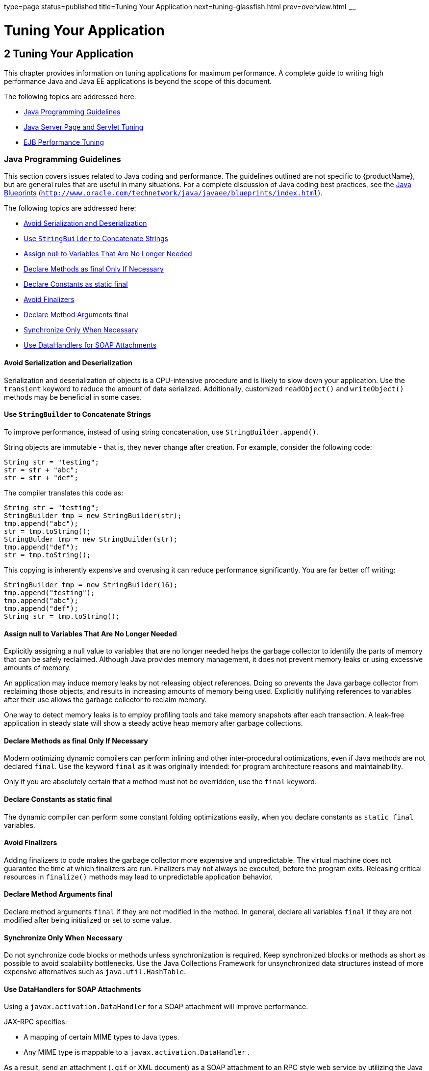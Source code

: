 type=page
status=published
title=Tuning Your Application
next=tuning-glassfish.html
prev=overview.html
~~~~~~

= Tuning Your Application

[[tuning-your-application]]
== 2 Tuning Your Application

This chapter provides information on tuning applications for maximum
performance. A complete guide to writing high performance Java and Java
EE applications is beyond the scope of this document.

The following topics are addressed here:

* xref:#java-programming-guidelines[Java Programming Guidelines]
* xref:#java-server-page-and-servlet-tuning[Java Server Page and Servlet Tuning]
* xref:#ejb-performance-tuning[EJB Performance Tuning]

[[java-programming-guidelines]]

=== Java Programming Guidelines

This section covers issues related to Java coding and performance. The
guidelines outlined are not specific to {productName}, but are
general rules that are useful in many situations. For a complete
discussion of Java coding best practices, see the
http://www.oracle.com/technetwork/java/javaee/blueprints/index.html[Java
Blueprints]
(`http://www.oracle.com/technetwork/java/javaee/blueprints/index.html`).

The following topics are addressed here:

* xref:#avoid-serialization-and-deserialization[Avoid Serialization and Deserialization]
* xref:#use-stringbuilder-to-concatenate-strings[Use `StringBuilder` to Concatenate Strings]
* xref:#assign-null-to-variables-that-are-no-longer-needed[Assign null to Variables That Are No Longer Needed]
* xref:#declare-methods-as-final-only-if-necessary[Declare Methods as final Only If Necessary]
* xref:#declare-constants-as-static-final[Declare Constants as static final]
* xref:#avoid-finalizers[Avoid Finalizers]
* xref:#declare-method-arguments-final[Declare Method Arguments final]
* xref:#synchronize-only-when-necessary[Synchronize Only When Necessary]
* xref:#use-datahandlers-for-soap-attachments[Use DataHandlers for SOAP Attachments]

[[avoid-serialization-and-deserialization]]

==== Avoid Serialization and Deserialization

Serialization and deserialization of objects is a CPU-intensive
procedure and is likely to slow down your application. Use the
`transient` keyword to reduce the amount of data serialized.
Additionally, customized `readObject()` and `writeObject()` methods may
be beneficial in some cases.

[[use-stringbuilder-to-concatenate-strings]]

==== Use `StringBuilder` to Concatenate Strings

To improve performance, instead of using string concatenation, use
`StringBuilder.append()`.

String objects are immutable - that is, they never change after
creation. For example, consider the following code:

[source,java]
----
String str = "testing";
str = str + "abc";
str = str + "def";
----

The compiler translates this code as:

[source,java]
----
String str = "testing";
StringBuilder tmp = new StringBuilder(str);
tmp.append("abc");
str = tmp.toString();
StringBulder tmp = new StringBuilder(str);
tmp.append("def");
str = tmp.toString();
----

This copying is inherently expensive and overusing it can reduce
performance significantly. You are far better off writing:

[source,java]
----
StringBuilder tmp = new StringBuilder(16);
tmp.append("testing");
tmp.append("abc");
tmp.append("def");
String str = tmp.toString();
----

[[assign-null-to-variables-that-are-no-longer-needed]]

==== Assign null to Variables That Are No Longer Needed

Explicitly assigning a null value to variables that are no longer needed
helps the garbage collector to identify the parts of memory that can be
safely reclaimed. Although Java provides memory management, it does not
prevent memory leaks or using excessive amounts of memory.

An application may induce memory leaks by not releasing object
references. Doing so prevents the Java garbage collector from reclaiming
those objects, and results in increasing amounts of memory being used.
Explicitly nullifying references to variables after their use allows the
garbage collector to reclaim memory.

One way to detect memory leaks is to employ profiling tools and take
memory snapshots after each transaction. A leak-free application in
steady state will show a steady active heap memory after garbage
collections.

[[declare-methods-as-final-only-if-necessary]]

==== Declare Methods as final Only If Necessary

Modern optimizing dynamic compilers can perform inlining and other
inter-procedural optimizations, even if Java methods are not declared
`final`. Use the keyword `final` as it was originally intended: for
program architecture reasons and maintainability.

Only if you are absolutely certain that a method must not be overridden,
use the `final` keyword.

[[declare-constants-as-static-final]]

==== Declare Constants as static final

The dynamic compiler can perform some constant folding optimizations
easily, when you declare constants as `static final` variables.

[[avoid-finalizers]]

==== Avoid Finalizers

Adding finalizers to code makes the garbage collector more expensive and
unpredictable. The virtual machine does not guarantee the time at which
finalizers are run. Finalizers may not always be executed, before the
program exits. Releasing critical resources in `finalize()` methods may
lead to unpredictable application behavior.

[[declare-method-arguments-final]]

==== Declare Method Arguments final

Declare method arguments `final` if they are not modified in the method.
In general, declare all variables `final` if they are not modified after
being initialized or set to some value.

[[synchronize-only-when-necessary]]

==== Synchronize Only When Necessary

Do not synchronize code blocks or methods unless synchronization is
required. Keep synchronized blocks or methods as short as possible to
avoid scalability bottlenecks. Use the Java Collections Framework for
unsynchronized data structures instead of more expensive alternatives
such as `java.util.HashTable`.

[[use-datahandlers-for-soap-attachments]]

==== Use DataHandlers for SOAP Attachments

Using a `javax.activation.DataHandler` for a SOAP attachment will
improve performance.

JAX-RPC specifies:

* A mapping of certain MIME types to Java types.
* Any MIME type is mappable to a `javax.activation.DataHandler` .

As a result, send an attachment (`.gif` or XML document) as a SOAP
attachment to an RPC style web service by utilizing the Java type
mappings. When passing in any of the mandated Java type mappings
(appropriate for the attachment's MIME type) as an argument for the web
service, the JAX-RPC runtime handles these as SOAP attachments.

For example, to send out an `image/gif` attachment, use
`java.awt.Image`, or create a `DataHandler` wrapper over your image. The
advantages of using the wrapper are:

* Reduced coding: You can reuse generic attachment code to handle the
attachments because the `DataHandler` determines the content type of the
contained data automatically. This feature is especially useful when
using a document style service. Since the content is known at runtime,
there is no need to make calls to
`attachment.setContent(stringContent, "image/gif")`, for example.
* Improved Performance: Informal tests have shown that using
`DataHandler` wrappers doubles throughput for `image/gif` MIME types,
and multiplies throughput by approximately 1.5 for `text/xml` or
`java.awt.Image` for `image/*` types.

[[java-server-page-and-servlet-tuning]]

=== Java Server Page and Servlet Tuning

Many applications running on the {productName} use servlets or
JavaServer Pages (JSP) technology in the presentation tier. This section
describes how to improve performance of such applications, both through
coding practices and through deployment and configuration settings.

[[suggested-coding-practices]]

==== Suggested Coding Practices

This section provides some tips on coding practices that improve servlet
and JSP application performance.

The following topics are addressed here:

* xref:#general-guidelines[General Guidelines]
* xref:#avoid-shared-modified-class-variables[Avoid Shared Modified Class Variables]
* xref:#http-session-handling[HTTP Session Handling]
* xref:#configuration-and-deployment-tips[Configuration and Deployment Tips]

[[general-guidelines]]

===== General Guidelines

Follow these general guidelines to increase performance of the
presentation tier:

* Minimize Java synchronization in servlets.
* Do not use the single thread model for servlets.
* Use the servlet's `init()` method to perform expensive one-time
initialization.
* Avoid using `System.out.println()` calls.

[[avoid-shared-modified-class-variables]]

===== Avoid Shared Modified Class Variables

In the servlet multithread model (the default), a single instance of a
servlet is created for each application server instance. All requests
for a servlet on that application instance share the same servlet
instance. This can lead to thread contention if there are
synchronization blocks in the servlet code. Therefore, avoid using
shared modified class variables because they create the need for synchronization.

[[http-session-handling]]

===== HTTP Session Handling

Follow these guidelines when using HTTP sessions:

* Create sessions sparingly. Session creation is not free. If a session
is not required, do not create one.
* Use `javax.servlet.http.HttpSession.invalidate()` to release sessions
when they are no longer needed.
* Keep session size small, to reduce response times. If possible, keep
session size below 7 kilobytes.
* Use the directive `<%page session="false"%>` in JSP files to prevent
the {productName} from automatically creating sessions when they are
not necessary.
* Avoid large object graphs in an `HttpSession`. They force
serialization and add computational overhead. Generally, do not store
large objects as `HttpSession` variables.
* Do not cache transaction data in an `HttpSession`. Access to data in
an `HttpSession` is not transactional. Do not use it as a cache of
transactional data, which is better kept in the database and accessed
using entity beans. Transactions will rollback upon failures to their
original state. However, stale and inaccurate data may remain in
`HttpSession` objects. {productName} provides "read-only"
bean-managed persistence entity beans for cached access to read-only data.

[[configuration-and-deployment-tips]]

===== Configuration and Deployment Tips

Follow these configuration tips to improve performance. These tips are
intended for production environments, not development environments.

* To improve class loading time, avoid having excessive directories in
the server `CLASSPATH`. Put application-related classes into JAR files.
* HTTP response times are dependent on how the keep-alive subsystem and
the HTTP server is tuned in general. For more information, see
xref:tuning-glassfish.adoc#http-service-settings[HTTP Service Settings].
* Cache servlet results when possible. For more information, see
"xref:application-development-guide.adoc#developing-web-applications[Developing Web Applications]" in {productName} Application Development Guide.
* If an application does not contain any EJB components, deploy the
application as a WAR file, not an EAR file.

[[optimize-ssl]]

Optimize SSL

Optimize SSL by using routines in the appropriate operating system
library for concurrent access to heap space. The library to use depends
on the version of the Solaris Operating System (SolarisOS) that you are
using. To ensure that you use the correct library, set the `LD_PRELOAD`
environment variable to specify the correct library file. For more
information, refer to the following table.

[width="100%",cols="<23%,<23%,<54%",options="header",]
|===
|Solaris OS Version |Library |Setting of `LD_PRELOAD` Environment
Variable
|10 |`libumem3LIB` |`/usr/lib/libumem.so`

|9 |`libmtmalloc3LIB` |`/usr/lib/libmtmalloc.so`
|===


To set the `LD_PRELOAD` environment variable, edit the entry for this
environment variable in the `startserv` script. The `startserv` script
is located is located in the `bin/startserv` directory of your domain.

The exact syntax to define an environment variable depends on the shell
that you are using.

[[disable-security-manager]]

Disable Security Manager

The security manager is expensive because calls to required resources
must call the `doPrivileged()` method and must also check the resource
with the `server.policy` file. If you are sure that no malicious code
will be run on the server and you do not use authentication within your
application, then you can disable the security manager.

See "xref:application-development-guide.adoc#enabling-and-disabling-the-security-manager[Enabling and Disabling the Security Manager]" in
{productName} Application Development Guide for
instructions on enabling or disabling the security manager. If using the
{productName} Administration Console, navigate to the
Configurations>configuration-name>Security node and check or uncheck the
Security Manager option as desired. Refer to the Administration Console
online help for more information.

[[ejb-performance-tuning]]

=== EJB Performance Tuning

The {productName}'s high-performance EJB container has numerous
parameters that affect performance. Individual EJB components also have
parameters that affect performance. The value of individual EJB
component's parameter overrides the value of the same parameter for the
EJB container. The default values are designed for a single-processor
computer system. Modify these values as appropriate to optimize for
other system configurations.

The following topics are addressed here:

* xref:#goals[Goals]
* xref:#monitoring-ejb-components[Monitoring EJB Components]
* xref:#general-guidelines-1[General Guidelines]
* xref:#using-local-and-remote-interfaces[Using Local and Remote Interfaces]
* xref:#improving-performance-of-ejb-transactions[Improving Performance of EJB Transactions]
* xref:#using-special-techniques[Using Special Techniques]
* xref:#tuning-tips-for-specific-types-of-ejb-components[Tuning Tips for Specific Types of EJB Components]
* xref:#jdbc-and-database-access[JDBC and Database Access]
* xref:#tuning-message-driven-beans[Tuning Message-Driven Beans]

[[goals]]

Goals
^^^^^

The goals of EJB performance tuning are:

* Increased speed: Cache as many beans in the EJB caches as possible to
increase speed (equivalently, decrease response time). Caching
eliminates CPU-intensive operations. However, since memory is finite, as
the caches become larger, housekeeping for them (including garbage
collection) takes longer.
* Decreased memory consumption: Beans in the pools or caches consume
memory from the Java virtual machine heap. Very large pools and caches
degrade performance because they require longer and more frequent
garbage collection cycles.
* Improved functional properties: Functional properties such as user
timeout, commit options, security, and transaction options, are mostly
related to the functionality and configuration of the application.
Generally, they do not compromise functionality for performance. In some
cases, you might be forced to make a "trade-off" decision between
functionality and performance. This section offers suggestions in such
cases.

[[monitoring-ejb-components]]

==== Monitoring EJB Components

When the EJB container has monitoring enabled, you can examine
statistics for individual beans based on the bean pool and cache
settings.

For example, the monitoring command below returns the Bean Cache
statistics for a stateful session bean.

[source]
----
asadmin get --user admin --host e4800-241-a --port 4848
-m specjcmp.application.SPECjAppServer.ejb-module.
   supplier_jar.stateful-session-bean.BuyerSes.bean-cache.*
----

The following is a sample of the monitoring output:

[source]
----
resize-quantity = -1
 cache-misses = 0
 idle-timeout-in-seconds = 0
 num-passivations = 0
 cache-hits = 59
 num-passivation-errors = 0
 total-beans-in-cache = 59
 num-expired-sessions-removed = 0
 max-beans-in-cache = 4096
 num-passivation-success = 0
----

The monitoring command below gives the bean pool statistics for an
entity bean:

[source]
----
asadmin get --user admin --host e4800-241-a --port 4848
-m specjcmp.application.SPECjAppServer.ejb-module.
   supplier_jar.stateful-entity-bean.ItemEnt.bean-pool.*
idle-timeout-in-seconds = 0
steady-pool-size = 0
total-beans-destroyed = 0
num-threads-waiting = 0
num-beans-in-pool = 54
max-pool-size = 2147483647
pool-resize-quantity = 0
total-beans-created = 255
----

The monitoring command below gives the bean pool statistics for a
stateless bean.

[source]
----
asadmin get --user admin --host e4800-241-a --port 4848
-m test.application.testEjbMon.ejb-module.slsb.stateless-session-bean.slsb.bean-pool.*
idle-timeout-in-seconds = 200
steady-pool-size = 32
total-beans-destroyed = 12
num-threads-waiting = 0
num-beans-in-pool = 4
max-pool-size = 1024
pool-resize-quantity = 12
total-beans-created = 42
----

Tuning the bean involves charting the behavior of the cache and pool for
the bean in question over a period of time.

If too many passivations are happening and the JVM heap remains fairly
small, then the `max-cache-size` or the `cache-idle-timeout-in-seconds`
can be increased. If garbage collection is happening too frequently, and
the pool size is growing, but the cache hit rate is small, then the
`pool-idle-timeout-in-seconds` can be reduced to destroy the instances.


[NOTE]
====
Specifying a `max-pool-size` of zero (0) means that the pool is
unbounded. The pooled beans remain in memory unless they are removed by
specifying a small interval for `pool-idle-timeout-in-seconds`. For
production systems, specifying the pool as unbounded is NOT recommended.
====


[[monitoring-individual-ejb-components]]

===== Monitoring Individual EJB Components

To gather method invocation statistics for all methods in a bean, use
the following command:

[source]
----
asadmin get -m monitorableObject.*
----

where monitorableObject is a fully-qualified identifier from the
hierarchy of objects that can be monitored, shown below.

[source]
----
serverInstance.application.applicationName.ejb-module.moduleName
----

where moduleName is `x_jar` for module `x.jar`.

* `.stateless-session-bean.beanName .bean-pool .bean-method.methodName`
* `.stateful-session-bean.beanName .bean-cache .bean-method.methodName`
* `.entity-bean.beanName .bean-cache .bean-pool .bean-method.methodName`
* `.message-driven-bean.beanName .bean-pool .bean-method.methodName (methodName = onMessage)`

For standalone beans, use this pattern:

[source]
----
serverInstance.application.applicationName.standalone-ejb-module.moduleName
----

The possible identifiers are the same as for `ejb-module`.

For example, to get statistics for a method in an entity bean, use this
command:

[source]
----
asadmin get -m serverInstance.application.appName.ejb-module.moduleName
.entity-bean.beanName.bean-method.methodName.*
----

For more information about administering the monitoring service in
general, see "link:administration-guide/monitoring.html#administering-the-monitoring-service[Administering the Monitoring Service]" in
{productName} Administration Guide. For
information about viewing comprehensive EJB monitoring statistics, see
"link:administration-guide/monitoring.html#ejb-statistics[EJB Statistics]" in {productName} Administration Guide.

To configure EJB monitoring using the {productName} Administration
Console, navigate to the Configurations>configuration-name>Monitoring
node. After configuring monitoring, you can view monitoring statistics
by navigating to the server (Admin Server) node and then selecting the
Monitor tab. Refer to the Administration Console online help for
instructions on each of these procedures.

Alternatively, to list EJB statistics, use the `asadmin list`
subcommand. For more information, see link:reference-manual/list.html#list[`list`(1)].

For statistics on stateful session bean passivations, use this command:

[source]
----
asadmin get -m serverInstance.application.appName.ejb-module.moduleName
.stateful-session-bean.beanName.bean-cache.*
----

From the attribute values that are returned, use this command:

`num-passivationsnum-passivation-errorsnum-passivation-success`

[[general-guidelines-1]]

==== General Guidelines

The following guidelines can improve performance of EJB components. Keep
in mind that decomposing an application into many EJB components creates
overhead and can degrade performance. EJB components are not simply Java
objects. They are components with semantics for remote call interfaces,
security, and transactions, as well as properties and methods.

[[use-high-performance-beans]]

===== Use High Performance Beans

Use high-performance beans as much as possible to improve the overall
performance of your application. For more information, see
xref:#tuning-tips-for-specific-types-of-ejb-components[Tuning Tips for Specific Types of EJB Components].

The types of EJB components are listed below, from the highest
performance to the lowest:

1. Stateless Session Beans and Message Driven Beans
2. Stateful Session Beans
3. Container Managed Persistence (CMP) entity beans configured as
read-only
4. Bean Managed Persistence (BMP) entity beans configured as read-only
5. CMP beans
6. BMP beans

For more information about configuring high availability session
persistence, see "link:ha-administration-guide/session-persistence-and-failover.html#configuring-high-availability-session-persistence-and-failover[Configuring High Availability Session
Persistence and Failover]" in {productName} High
Availability Administration Guide. To configure EJB beans using the
{productName} Administration Console, navigate to the
Configurations>configuration-name>EJB Container node and then refer to
the Administration Console online help for detailed instructions.

[[use-caching]]

===== Use Caching

Caching can greatly improve performance when used wisely. For example:

* Cache EJB references: To avoid a JNDI lookup for every request, cache
EJB references in servlets.
* Cache home interfaces: Since repeated lookups to a home interface can
be expensive, cache references to `EJBHomes` in the `init()` methods of
servlets.
* Cache EJB resources: Use `setSessionContext()` or `ejbCreate()` to
cache bean resources. This is again an example of using bean lifecycle
methods to perform application actions only once where possible.
Remember to release acquired resources in the `ejbRemove()` method.

[[use-the-appropriate-stubs]]

===== Use the Appropriate Stubs

The stub classes needed by EJB applications are generated dynamically at
runtime when an EJB client needs them. This means that it is not
necessary to generate the stubs or retrieve the client JAR file when
deploying an application with remote EJB components. When deploying an
application, it is no longer necessary to specify the `--retrieve`
option, which can speed up deployment.

If you have a legacy rich-client application that directly uses the
CosNaming service (not a recommended configuration), then you must
generate the stubs for your application explicitly using RMIC. For more
information, see the xref:troubleshooting-guide.adoc#GSTSG[{productName}
Troubleshooting Guide] for more details.

[[remove-unneeded-stateful-session-beans]]

===== Remove Unneeded Stateful Session Beans

Removing unneeded stateful session beans avoids passivating them, which
requires disk operations.

[[cache-and-pool-tuning-tips]]

===== Cache and Pool Tuning Tips

Follow these tips when using the EJB cache and pools to improve
performance:

* Explicitly call `remove()`: Allow stateful session EJB components to
be removed from the container cache by explicitly calling of the
`remove()` method in the client.
* Tune the entity EJB component's pool size: Entity Beans use both the
EJB pool and cache settings. Tune the entity EJB component's pool size
to minimize the creation and destruction of beans. Populating the pool
with a non-zero steady size before hand is useful for getting better
response for initial requests.
* Cache bean-specific resources: Use the `setEntityContext()` method to
cache bean specific resources and release them using the
`unSetEntityContext()` method.
* Load related data efficiently for container-managed relationships
(CMRs). For more information, see xref:#pre-fetching-container-managed-relationship-cmr-beans[Pre-Fetching Container
Managed Relationship (CMR) Beans].
* Identify read-only beans: Configure read-only entity beans for read
only operations. For more information, see xref:#read-only-entity-beans[Read-Only Entity
Beans].

[[using-local-and-remote-interfaces]]

==== Using Local and Remote Interfaces

This section describes some considerations when EJB components are used
by local and remote clients.

[[prefer-local-interfaces]]

===== Prefer Local Interfaces

An EJB component can have remote and local interfaces. Clients not
located in the same application server instance as the bean (remote
clients) use the remote interface to access the bean. Calls to the
remote interface require marshalling arguments, transportation of the
marshalled data over the network, un-marshaling the arguments, and
dispatch at the receiving end. Thus, using the remote interface entails
significant overhead.

If an EJB component has a local interface, then local clients in the
same application server instance can use it instead of the remote
interface. Using the local interface is more efficient, since it does
not require argument marshalling, transportation, and un-marshalling.

If a bean is to be used only by local clients then it makes sense to
provide only the local interface. If, on the other hand, the bean is to
be location-independent, then you should provide both the remote and
local interfaces so that remote clients use the remote interface and
local clients can use the local interface for efficiency.

[[using-pass-by-reference-semantics]]

===== Using Pass-By-Reference Semantics

By default, the {productName} uses pass-by-value semantics for
calling the remote interface of a bean, even if it is co-located. This
can be expensive, since clients using pass-by-value semantics must copy
arguments before passing them to the EJB component.

However, local clients can use pass-by-reference semantics and thus the
local and remote interfaces can share the passed objects. But this means
that the argument objects must be implemented properly, so that they are
shareable. In general, it is more efficient to use pass-by-reference
semantics when possible.

Using the remote and local interfaces appropriately means that clients
can access EJB components efficiently. That is, local clients use the
local interface with pass-by-reference semantics, while remote clients
use the remote interface with pass-by-value semantics.

However, in some instances it might not be possible to use the local
interface, for example when:

* The application predates the EJB 2.0 specification and was written
without any local interfaces.
* There are bean-to-bean calls and the client beans are written without
making any co-location assumptions about the called beans.

For these cases, the {productName} provides a pass-by-reference
option that clients can use to pass arguments by reference to the remote
interface of a co-located EJB component.

You can specify the pass-by-reference option for an entire application
or a single EJB component. When specified at the application level, all
beans in the application use pass-by-reference semantics when passing
arguments to their remote interfaces. When specified at the bean level,
all calls to the remote interface of the bean use pass-by-reference
semantics. See "xref:application-development-guide.adoc#value-added-features[Value Added Features]" in {productName} Application Development Guide for more
details about the pass-by-reference flag.

To specify that an EJB component will use pass by reference semantics,
use the following tag in the `sun-ejb-jar.xml` deployment descriptor:

[source,xml]
----
<pass-by-reference>true</pass-by-reference>
----

This avoids copying arguments when the EJB component's methods are
invoked and avoids copying results when methods return. However,
problems will arise if the data is modified by another source during the
invocation.

[[improving-performance-of-ejb-transactions]]

==== Improving Performance of EJB Transactions

This section provides some tips to improve performance when using
transactions.

The following topics are addressed here:

* xref:#use-container-managed-transactions[Use Container-Managed Transactions]
* xref:#do-not-encompass-user-input-time[Do Not Encompass User Input Time]
* xref:#identify-non-transactional-methods[Identify Non-Transactional Methods]
* xref:#use-tx_required-for-long-transaction-chains[Use `TX_REQUIRED` for Long Transaction Chains]
* xref:#use-lowest-cost-database-locking[Use Lowest Cost Database Locking]
* xref:#use-xa-capable-data-sources-only-when-needed[Use XA-Capable Data Sources Only When Needed]
* xref:#configure-jdbc-resources-as-one-phase-commit-resources[Configure JDBC Resources as One-Phase Commit Resources]
* xref:#use-the-least-expensive-transaction-attribute[Use the Least Expensive Transaction Attribute]

[[use-container-managed-transactions]]

===== Use Container-Managed Transactions

Container-managed transactions are preferred for consistency, and
provide better performance.

[[do-not-encompass-user-input-time]]

===== Do Not Encompass User Input Time

To avoid resources being held unnecessarily for long periods, a
transaction should not encompass user input or user think time.

[[identify-non-transactional-methods]]

===== Identify Non-Transactional Methods

Declare non-transactional methods of session EJB components with
`NotSupported` or `Never` transaction attributes. These attributes can
be found in the `ejb-jar.xml` deployment descriptor file. Transactions
should span the minimum time possible since they lock database rows.

[[use-tx_required-for-long-transaction-chains]]

===== Use `TX_REQUIRED` for Long Transaction Chains

For very large transaction chains, use the transaction attribute
`TX_REQUIRED.` To ensure EJB methods in a call chain, use the same
transaction.

[[use-lowest-cost-database-locking]]

===== Use Lowest Cost Database Locking

Use the lowest cost locking available from the database that is
consistent with any transaction. Commit the data after the transaction
completes rather than after each method call.

[[use-xa-capable-data-sources-only-when-needed]]

===== Use XA-Capable Data Sources Only When Needed

When multiple database resources, connector resources or JMS resources
are involved in one transaction, a distributed or global transaction
needs to be performed. This requires XA capable resource managers and
data sources. Use XA capable data sources, only when two or more data
source are going to be involved in a transaction. If a database
participates in some distributed transactions, but mostly in local or
single database transactions, it is advisable to register two separate
JDBC resources and use the appropriate resource in the application.

[[configure-jdbc-resources-as-one-phase-commit-resources]]

===== Configure JDBC Resources as One-Phase Commit Resources

To improve performance of transactions involving multiple resources, the
{productName} uses last agent optimization (LAO), which allows the
configuration of one of the resources in a distributed transaction as a
one-phase commit (1PC) resource. Since the overhead of multiple-resource
transactions is much higher for a JDBC resource than a message queue,
LAO substantially improves performance of distributed transactions
involving one JDBC resource and one or more message queues. To take
advantage of LAO, configure a JDBC resource as a 1PC resource. Nothing
special needs to be done to configure JMS resources.

In global transactions involving multiple JDBC resources, LAO will still
improve performance, however, not as much as for one JDBC resource. In
this situation, one of the JDBC resources should be configured as 1PC,
and all others should be configured as XA.

[[use-the-least-expensive-transaction-attribute]]

===== Use the Least Expensive Transaction Attribute

Set the following transaction attributes in the EJB deployment
descriptor file (`ejb-jar.xml`). Options are listed from best
performance to worst. To improve performance, choose the least expensive
attribute that will provide the functionality your application needs:

1. `NEVER`
2. `TX_NOTSUPPORTED`
3. `TX_MANDATORY`
4. `TX_SUPPORTS`
5. `TX_REQUIRED`
6. `TX_REQUIRESNEW`

[[using-special-techniques]]

==== Using Special Techniques

Special performance-enhancing techniques are discussed in the following
sections:

* xref:#version-consistency[Version Consistency]
* xref:#request-partitioning[Request Partitioning]

[[version-consistency]]

===== Version Consistency


[NOTE]
====
The technique in section applies only to the EJB 2.1 architecture. In
the EJB 3.0 architecture, use the Java Persistence API (JPA).
====


Use version consistency to improve performance while protecting the
integrity of data in the database. Since the application server can use
multiple copies of an EJB component simultaneously, an EJB component's
state can potentially become corrupted through simultaneous access.

The standard way of preventing corruption is to lock the database row
associated with a particular bean. This prevents the bean from being
accessed by two simultaneous transactions and thus protects data.
However, it also decreases performance, since it effectively serializes
all EJB access.

Version consistency is another approach to protecting EJB data
integrity. To use version consistency, you specify a column in the
database to use as a version number. The EJB lifecycle then proceeds
like this:

* The first time the bean is used, the `ejbLoad()` method loads the bean
as normal, including loading the version number from the database.
* The `ejbStore()` method checks the version number in the database
versus its value when the EJB component was loaded.

** If the version number has been modified, it means that there has been
simultaneous access to the EJB component and `ejbStore()` throws a
`ConcurrentModificationException`.

** Otherwise, `ejbStore()` stores the data and completes as normal.
+
The `ejbStore()` method performs this validation at the end of the
transaction regardless of whether any data in the bean was modified.

Subsequent uses of the bean behave similarly, except that the
`ejbLoad()` method loads its initial data (including the version number)
from an internal cache. This saves a trip to the database. When the
`ejbStore()` method is called, the version number is checked to ensure
that the correct data was used in the transaction.

Version consistency is advantageous when you have EJB components that
are rarely modified, because it allows two transactions to use the same
EJB component at the same time. Because neither transaction modifies the
data, the version number is unchanged at the end of both transactions,
and both succeed. But now the transactions can run in parallel. If two
transactions occasionally modify the same EJB component, one will
succeed and one will fail and can be retried using the new values—which
can still be faster than serializing all access to the EJB component if
the retries are infrequent enough (though now your application logic has
to be prepared to perform the retry operation).

To use version consistency, the database schema for a particular table
must include a column where the version can be stored. You then specify
that table in the `sun-cmp-mapping.xml` deployment descriptor for a
particular bean:

[source,xml]
----
<entity-mapping>
    <cmp-field-mapping>
        ...
    </cmp-field-mapping>
    <consistency>
        <check-version-of-accessed-instances>
            <column-name>OrderTable.VC_VERSION_NUMBER</column-name>
        </check-version-of-accessed-instances>
    </consistency>
</entity-mapping>
----

In addition, you must establish a trigger on the database to
automatically update the version column when data in the specified table
is modified. The {productName} requires such a trigger to use version
consistency. Having such a trigger also ensures that external
applications that modify the EJB data will not conflict with EJB
transactions in progress.

For example, the following DDL illustrates how to create a trigger for
the `Order` table:

[source,sql]
----
CREATE TRIGGER OrderTrigger
  BEFORE UPDATE ON OrderTable
  FOR EACH ROW
  WHEN (new.VC_VERSION_NUMBER = old.VC_VERSION_NUMBER)
  DECLARE
  BEGIN
    :NEW.VC_VERSION_NUMBER := :OLD.VC_VERSION_NUMBER + 1;
  END;
----

[[request-partitioning]]

===== Request Partitioning

Request partitioning enables you to assign a request priority to an EJB
component. This gives you the flexibility to make certain EJB components
execute with higher priorities than others.

An EJB component which has a request priority assigned to it will have
its requests (services) executed within an assigned threadpool. By
assigning a threadpool to its execution, the EJB component can execute
independently of other pending requests. In short, request partitioning
enables you to meet service-level agreements that have differing levels
of priority assigned to different services.

Request partitioning applies only to remote EJB components (those that
implement a remote interface). Local EJB components are executed in
their calling thread (for example, when a servlet calls a local bean,
the local bean invocation occurs on the servlet's thread).

[[to-enable-request-partitioning]]

To Enable Request Partitioning

Follow this procedure.

1. Configure additional threadpools for EJB execution.
+
Using the {productName} Administration Console, navigate to the
Configurations>configuration-name>Thread Pools node.
Refer to the Administration Console online help for more information.
Alternatively, you can follow the instructions in
"link:administration-guide/threadpools.html#administering-thread-pools[
Administering Thread Pools]" in {productName} Administration Guide.
+
Configure the threadpools as follows:
[arabic]
.. Add the additional threadpool IDs to the {productName}'s ORB.
+
This can be done on the Configurations>configuration-name>ORB node in
the Administration Console.
+
For example, enable threadpools named `priority-1` and `priority-2` to
the `<orb>` element as follows:
+
[source,xml]
----
<orb max-connections="1024" message-fragment-size="1024"
    use-thread-pool-ids="thread-pool-1,priority-1,priority-2">
----

.. Include the threadpool ID in the `use-thread-pool-id` element of the
EJB component's `sun-ejb-jar.xml` deployment descriptor.
+
For example, the following `sun-ejb-jar.xml` deployment descriptor for
an EJB component named "`TheGreeter`" is assigned to a thread pool named `priority-2`:
+
[source,xml]
----
<sun-ejb-jar>
  <enterprise-beans>
    <unique-id>1</unique-id>
    <ejb>
      <ejb-name>TheGreeter</ejb-name>
      <jndi-name>greeter</jndi-name>
      <use-thread-pool-id>priority-1</use-thread-pool-id>
    </ejb>
  </enterprise-beans>
</sun-ejb-jar>
----

2. Restart the {productName}.

[[tuning-tips-for-specific-types-of-ejb-components]]

==== Tuning Tips for Specific Types of EJB Components

This section provides tips for tuning various specific types of EJB components:

* xref:#entity-beans[Entity Beans]
* xref:#stateful-session-beans[Stateful Session Beans]
* xref:#stateless-session-beans[Stateless Session Beans]
* xref:#read-only-entity-beans[Read-Only Entity Beans]
* xref:#pre-fetching-container-managed-relationship-cmr-beans[Pre-Fetching Container Managed Relationship (CMR) Beans]

These components can all be configured in the {productName}
Administration Console from the Configurations>configuration-name>EJB
Container node. Alternatively, you can perform these configurations by
following the instructions in "link:ha-administration-guide/rmi-iiop.html#rmi-iiop-load-balancing-and-failover[
RMI-IIOP Load Balancing and Failover]"
in {productName} High Availability Administration Guide.

[[entity-beans]]

===== Entity Beans

Depending on the usage of a particular entity bean, one should tune
`max-cache-size` so that the beans that are used less frequently (for
example, an order that is created and never used after the transaction
is over) are cached less, and beans that are used frequently (for
example, an item in the inventory that gets referenced very often), are
cached more.

[[stateful-session-beans]]

===== Stateful Session Beans

When a stateful bean represents a user, a reasonable `max-cache-size` of
beans is the expected number of concurrent users on the application
server process. If this value is too low (in relation to the steady load
of users), beans would be frequently passivated and activated, causing a
negative impact on the response times, due to CPU intensive
serialization and deserialization as well as disk I/O.

Another important variable for tuning is `cache-idle-timeout-in-seconds`
where at periodic intervals of `cache-idle-timeout-in-seconds`, all the
beans in the cache that have not been accessed for more than
`cache-idle-timeout-in-seconds` time, are passivated. Similar to an HTTP
session timeout, the bean is removed after it has not been accessed for
`removal-timeout-in-seconds`. Passivated beans are stored on disk in
serialized form. A large number of passivated beans could not only mean
many files on the disk system, but also slower response time as the
session state has to be de-serialized before the invocation.

[[checkpoint-only-when-needed]]

Checkpoint only when needed

In high availability mode, when using stateful session beans, consider
checkpointing only those methods that alter the state of the bean
significantly. This reduces the number of times the bean state has to be
checkpointed into the persistent store.

[[stateless-session-beans]]

===== Stateless Session Beans

Stateless session beans are more readily pooled than entity or the
stateful session beans. Valid values for `steady-pool-size`,
`pool-resize-quantity` and `max-pool-size` are the best tunables for
these type of beans. Set the `steady-pool-size` to greater than zero if
you want to pre-populate the pool. This way, when the container comes
up, it creates a pool with `steady-pool-size` number of beans. By
pre-populating the pool it is possible to avoid the object creation time
during method invocations.

Setting the `steady-pool size` to a very large value can cause unwanted
memory growth and can result in large garbage collection times.
`pool-resize-quantity` determines the rate of growth as well as the rate
of decay of the pool. Setting it to a small value is better as the decay
behaves like an exponential decay. Setting a small `max-pool-size` can
cause excessive object destruction (and as a result excessive object
creation) as instances are destroyed from the pool if the current pool
size exceeds `max-pool-size`.

[[read-only-entity-beans]]

===== Read-Only Entity Beans

Read-only entity beans cache data from the database. {productName}
supports read-only beans that use both bean-managed persistence (BMP)
and container-managed persistence (CMP). Of the two types, CMP read-only
beans provide significantly better performance. In the EJB lifecycle,
the EJB container calls the `ejbLoad()` method of a read-only bean once.
The container makes multiple copies of the EJB component from that data,
and since the beans do not update the database, the container never
calls the `ejbStore()` method. This greatly reduces database traffic for
these beans.

If there is a bean that never updates the database, use a read-only bean
in its place to improve performance. A read-only bean is appropriate if
either:

* Database rows represented by the bean do not change.
* The application can tolerate using out-of-date values for the bean.

For example, an application might use a read-only bean to represent a
list of best-seller books. Although the list might change occasionally
in the database (say, from another bean entirely), the change need not
be reflected immediately in an application.

The `ejbLoad()` method of a read-only bean is handled differently for
CMP and BMP beans. For CMP beans, the EJB container calls `ejbLoad()`
only once to load the data from the database; subsequent uses of the
bean just copy that data. For BMP beans, the EJB container calls
`ejbLoad()` the first time a bean is used in a transaction. Subsequent
uses of that bean within the transaction use the same values. The
container calls `ejbLoad()` for a BMP bean that doesn't run within a
transaction every time the bean is used. Therefore, read-only BMP beans
still make a number of calls to the database.

To create a read-only bean, add the following to the EJB deployment
descriptor `sun-ejb-jar.xml`:

[source,xml]
----
<is-read-only-bean>true</is-read-only-bean>
<refresh-period-in-seconds>600</refresh-period-in-seconds>
----

[[refresh-period]]

Refresh Period

An important parameter for tuning read-only beans is the refresh period,
represented by the deployment descriptor entity
`refresh-period-in-seconds`. For CMP beans, the first access to a bean
loads the bean's state. The first access after the refresh period
reloads the data from the database. All subsequent uses of the bean uses
the newly refreshed data (until another refresh period elapses). For BMP
beans, an `ejbLoad()` method within an existing transaction uses the
cached data unless the refresh period has expired (in which case, the
container calls `ejbLoad()` again).

This parameter enables the EJB component to periodically refresh its
"snapshot" of the database values it represents. If the refresh period
is less than or equal to 0, the bean is never refreshed from the
database (the default behavior if no refresh period is given).

[[pre-fetching-container-managed-relationship-cmr-beans]]

===== Pre-Fetching Container Managed Relationship (CMR) Beans

If a container-managed relationship (CMR) exists in your application,
loading one bean will load all its related beans. The canonical example
of CMR is an order-orderline relationship where you have one `Order` EJB
component that has related `OrderLine` EJB components. In previous
releases of the application server, to use all those beans would require
multiple database queries: one for the `Order` bean and one for each of
the `OrderLine` beans in the relationship.

In general, if a bean has n relationships, using all the data of the
bean would require n+1 database accesses. Use CMR pre-fetching to
retrieve all the data for the bean and all its related beans in one
database access.

For example, you have this relationship defined in the `ejb-jar.xml`
file:

[source,xml]
----
<relationships>
    <ejb-relation>
        <description>Order-OrderLine</description>
        <ejb-relation-name>Order-OrderLine</ejb-relation-name>
        <ejb-relationship-role>
            <ejb-relationship-role-name>
                Order-has-N-OrderLines
            </ejb-relationship-role-name>
            <multiplicity>One</multiplicity>
            <relationship-role-source>
                <ejb-name>OrderEJB</ejb-name>
            </relationship-role-source>
            <cmr-field>
                <cmr-field-name>orderLines</cmr-field-name>
                <cmr-field-type>java.util.Collection</cmr-field-type>
            </cmr-field>
        </ejb-relationship-role>
    </ejb-relation>
</relationships>
----

When a particular `Order` is loaded, you can load its related
`OrderLines` by adding this to the `sun-cmp-mapping.xml` file for the
application:

[source,xml]
----
<entity-mapping>
    <ejb-name>Order</ejb-name>
    <table-name>...</table-name>
    <cmp-field-mapping>...</cmp-field-mapping>
    <cmr-field-mapping>
        <cmr-field-name>orderLines</cmr-field-name>
        <column-pair>
            <column-name>OrderTable.OrderID</column-name>
            <column-name>OrderLineTable.OrderLine_OrderID</column-name>
        </column-pair>
        <fetched-with>
            <default>
        </fetched-with>
    </cmr-field-mapping>
</entity-mappping>
----

Now when an `Order` is retrieved, the CMP engine issues SQL to retrieve
all related `OrderLines` with a `SELECT` statement that has the
following `WHERE` clause:

[source,sql]
----
OrderTable.OrderID = OrderLineTable.OrderLine_OrderID
----

This clause indicates an outer join. These `OrderLines` are pre-fetched.

Pre-fetching generally improves performance because it reduces the
number of database accesses. However, if the business logic often uses
`Orders` without referencing their `OrderLines`, then this can have a
performance penalty, that is, the system has spent the effort to
pre-fetch the `OrderLines` that are not actually needed.

Avoid pre-fetching for specific finder methods; this can often avoid
that penalty. For example, consider an order bean has two finder
methods: a `findByPrimaryKey` method that uses the `Orderlines`, and a
`findByCustomerId` method that returns only order information and
therefore does not use the `Orderlines`. If you have enabled CMR
pre-fetching for the `Orderlines`, both finder methods will pre-fetch
the `Orderlines`. However, you can prevent pre-fetching for the
`findByCustomerId` method by including this information in the
`sun-ejb-jar.xml` descriptor:

[source,xml]
----
<ejb>
    <ejb-name>OrderBean</ejb-name>
    ...
    <cmp>
        <prefetch-disabled>
            <query-method>
                <method-name>findByCustomerId</method-name>
            </query-method>
        </prefetch-disabled>
     </cmp>
</ejb>
----

[[jdbc-and-database-access]]

==== JDBC and Database Access

The following are some tips to improve the performance of database
access:

* xref:#use-jdbc-directly[Use JDBC Directly]
* xref:#encapsulate-business-logic-in-entity-ejb-components[Encapsulate Business Logic in Entity EJB Components]
* xref:#close-connections[Close Connections]
* xref:#minimize-the-database-transaction-isolation-level[Minimize the Database Transaction Isolation Level]

[[use-jdbc-directly]]

===== Use JDBC Directly

When dealing with large amounts of data, such as searching a large
database, use JDBC directly rather than using Entity EJB components.

[[encapsulate-business-logic-in-entity-ejb-components]]

===== Encapsulate Business Logic in Entity EJB Components

Combine business logic with the Entity EJB component that holds the data
needed for that logic to process.

[[close-connections]]

===== Close Connections

To ensure that connections are returned to the pool, always close the
connections after use.

[[minimize-the-database-transaction-isolation-level]]

===== Minimize the Database Transaction Isolation Level

Use the default isolation level provided by the JDBC driver rather than
calling `setTransactionIsolationLevel()`, unless you are certain that
your application behaves correctly and performs better at a different
isolation level.

Reduce the database transaction isolation level when appropriate.
Reduced isolation levels reduce work in the database tier, and could
lead to better application performance. However, this must be done after
carefully analyzing the database table usage patterns.

To set the database transaction isolation level using the {productName} Administration Console, navigate to the Resources>JDBC>JDBC
Connection Pools>pool-name node. Refer to the Administration Console
online help for complete instructions. Alternatively, follow the
instructions in "link:administration-guide/jdbc.html#administering-database-connectivity[Administering Database Connectivity]"
in {productName} Administration Guide. For more
information on tuning JDBC connection pools, see
xref:tuning-glassfish.adoc#jdbc-connection-pool-settings[JDBC Connection Pool Settings].

[[tuning-message-driven-beans]]

==== Tuning Message-Driven Beans

This section provides some tips to improve performance when using JMS
with message-driven beans (MDBs).

[[use-getconnection]]

===== Use `getConnection()`

JMS connections are served from a connection pool. This means that
calling `getConnection()` on a Queue connection factory is fast.

[[tune-the-message-driven-beans-pool-size]]

===== Tune the Message-Driven Bean's Pool Size

The container for message-driven beans (MDB) is different than the
containers for entity and session beans. In the MDB container, sessions
and threads are attached to the beans in the MDB pool. This design makes
it possible to pool the threads for executing message-driven requests in
the container.

Tune the Message-Driven bean's pool size to optimize the concurrent
processing of messages. Set the size of the MDB pool to, based on all
the parameters of the server (taking other applications into account).
For example, a value greater than 500 is generally too large.

To configure MDB pool settings in the {productName} Administration
Console, navigate to the Configurations>configuration-name>EJB Container
node and then select the MDB Settings tab. Refer to the Administration
Console online help for more information. Alternatively, you can set the
MDB pool size by using the following `asadmin set` subcommand:

[source]
----
asadmin set server.mdb-container.max-pool-size = value
----

[[cache-bean-specific-resources]]

===== Cache Bean-Specific Resources

Use the `setMessageDrivenContext()` or `ejbCreate()` method to cache
bean specific resources, and release those resources from the
`ejbRemove()` method.

[[limit-use-of-jms-connections]]

===== Limit Use of JMS Connections

When designing an application that uses JMS connections make sure you
use a methodology that sparingly uses connections, by either pooling
them or using the same connection for multiple sessions.

The JMS connection uses two threads and the sessions use one thread
each. Since these threads are not taken from a pool and the resultant
objects aren't pooled, you could run out of memory during periods of
heavy usage.

One workaround is to move `createTopicConnection` into the `init` of the
servlet.

Make sure to specifically close the session, or it will stay open, which
ties up resources.
